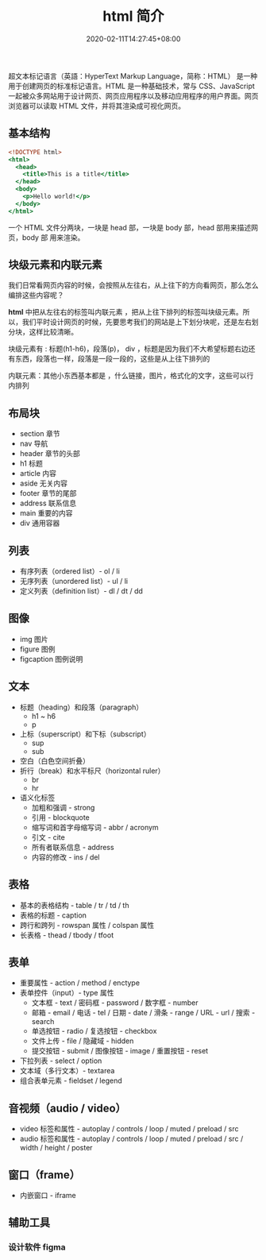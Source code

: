 #+TITLE: html 简介
#+DESCRIPTION: html 简介
#+TAGS[]: html
#+CATEGORIES[]: 技术
#+DATE: 2020-02-11T14:27:45+08:00
#+draft: true

超文本标记语言（英語：HyperText Markup Language，简称：HTML） 是一种用于创建网页的标准标记语言。HTML 是一种基础技术，常与 CSS、JavaScript 一起被众多网站用于设计网页、网页应用程序以及移动应用程序的用户界面。网页浏览器可以读取 HTML 文件，并将其渲染成可视化网页。

# more

** 基本结构
#+begin_src htm
<!DOCTYPE html>
<html>
  <head>
    <title>This is a title</title>
  </head>
  <body>
    <p>Hello world!</p>
  </body>
</html>
#+end_src

一个 HTML 文件分两块，一块是 head 部，一块是 body 部，head 部用来描述网页，body 部 用来渲染。
** 块级元素和内联元素 
   我们日常看网页内容的时候，会按照从左往右，从上往下的方向看网页，那么怎么编排这些内容呢？
   
   *html* 中把从左往右的标签叫内联元素 ，把从上往下排列的标签叫块级元素。所以，我们平时设计网页的时候，先要思考我们的网站是上下划分块呢，还是左右划分块，这样比较清晰。

   块级元素有 : 标题(h1-h6)，段落(p)， div ，标题是因为我们不大希望标题右边还有东西，段落也一样，段落是一段一段的，这些是从上往下排列的
   
   内联元素：其他小东西基本都是 ，什么链接，图片，格式化的文字，这些可以行内排列
** 布局块
   - section 章节 
   - nav 导航
   - header 章节的头部
   - h1 标题                                                        
   - article 内容
   - aside  无关内容
   - footer 章节的尾部
   - address  联系信息                                             
   - main  重要的内容                                 
   - div 通用容器
** 列表
 - 有序列表（ordered list）- ol / li
 - 无序列表（unordered list）- ul / li
 - 定义列表（definition list）- dl / dt / dd
** 图像
    - img     图片                                                                                 
    - figure 	图例
    - figcaption	图例说明
** 文本
- 标题（heading）和段落（paragraph）
  - h1 ~ h6
  - p
- 上标（superscript）和下标（subscript）
  - sup
  - sub
- 空白（白色空间折叠）
- 折行（break）和水平标尺（horizontal ruler）
  - br
  - hr
- 语义化标签
  - 加粗和强调 - strong
  - 引用 - blockquote
  - 缩写词和首字母缩写词 - abbr / acronym
  - 引文 - cite
  - 所有者联系信息 - address
  - 内容的修改 - ins / del
** 表格
- 基本的表格结构 - table / tr / td / th
- 表格的标题 - caption
- 跨行和跨列 - rowspan 属性 / colspan 属性
- 长表格 - thead / tbody / tfoot
** 表单
- 重要属性 - action / method / enctype
- 表单控件（input）- type 属性
  - 文本框 - text / 密码框 - password / 数字框 - number
  - 邮箱 - email / 电话 - tel / 日期 - date / 滑条 - range / URL - url / 搜索 - search
  - 单选按钮 - radio / 复选按钮 - checkbox
  - 文件上传 - file / 隐藏域 - hidden
  - 提交按钮 - submit / 图像按钮 - image  / 重置按钮 - reset
- 下拉列表 - select / option
- 文本域（多行文本）- textarea
- 组合表单元素 - fieldset / legend
** 音视频（audio / video）
- video 标签和属性 - autoplay / controls / loop / muted / preload / src
- audio 标签和属性 - autoplay / controls / loop / muted / preload / src / width / height / poster
** 窗口（frame）
- 内嵌窗口 - iframe

** 辅助工具
*** 设计软件 figma
